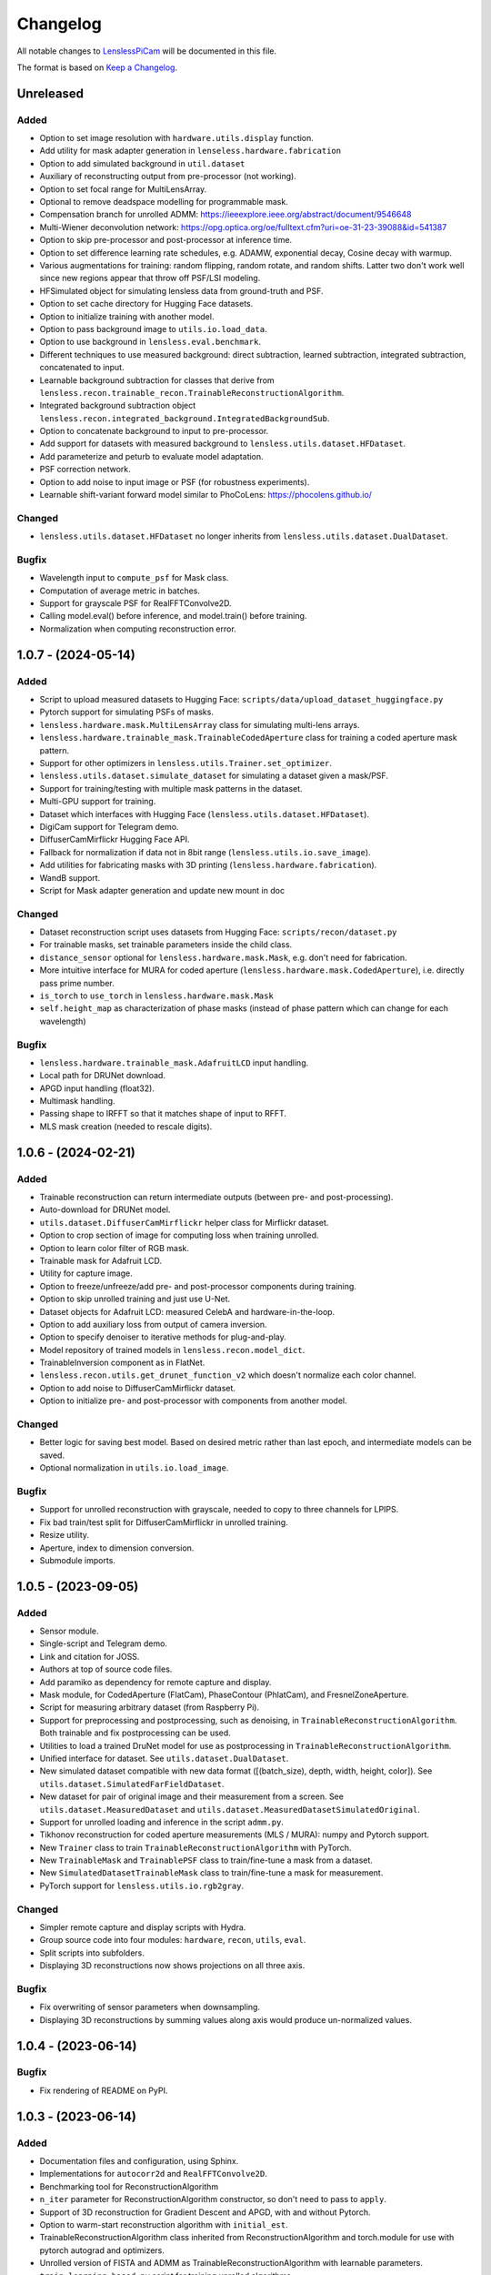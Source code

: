 Changelog
=========

All notable changes to `LenslessPiCam
<https://github.com/LCAV/LenslessPiCam>`_ will be documented in this file.

The format is based on `Keep a Changelog <http://keepachangelog.com/en/1.0.0/>`__.


Unreleased
----------

Added
~~~~~

- Option to set image resolution with ``hardware.utils.display`` function.
- Add utility for mask adapter generation in ``lenseless.hardware.fabrication``
- Option to add simulated background in ``util.dataset``
- Auxiliary of reconstructing output from pre-processor (not working).
- Option to set focal range for MultiLensArray.
- Optional to remove deadspace modelling for programmable mask.
- Compensation branch for unrolled ADMM: https://ieeexplore.ieee.org/abstract/document/9546648
- Multi-Wiener deconvolution network: https://opg.optica.org/oe/fulltext.cfm?uri=oe-31-23-39088&id=541387
- Option to skip pre-processor and post-processor at inference time.
- Option to set difference learning rate schedules, e.g. ADAMW, exponential decay, Cosine decay with warmup.
- Various augmentations for training: random flipping, random rotate, and random shifts. Latter two don't work well since new regions appear that throw off PSF/LSI modeling.
- HFSimulated object for simulating lensless data from ground-truth and PSF.
- Option to set cache directory for Hugging Face datasets.
- Option to initialize training with another model.
- Option to pass background image to ``utils.io.load_data``.
- Option to use background in ``lensless.eval.benchmark``. 
- Different techniques to use measured background: direct subtraction, learned subtraction, integrated subtraction, concatenated to input.
- Learnable background subtraction for classes that derive from ``lensless.recon.trainable_recon.TrainableReconstructionAlgorithm``.
- Integrated background subtraction object ``lensless.recon.integrated_background.IntegratedBackgroundSub``.
- Option to concatenate background to input to pre-processor.
- Add support for datasets with measured background to ``lensless.utils.dataset.HFDataset``.
- Add parameterize and peturb to evaluate model adaptation.
- PSF correction network.
- Option to add noise to input image or PSF (for robustness experiments).
- Learnable shift-variant forward model similar to PhoCoLens: https://phocolens.github.io/


Changed
~~~~~~~

- ``lensless.utils.dataset.HFDataset`` no longer inherits from ``lensless.utils.dataset.DualDataset``.

Bugfix
~~~~~~

- Wavelength input to ``compute_psf`` for Mask class.
- Computation of average metric in batches.
- Support for grayscale PSF for RealFFTConvolve2D.
- Calling model.eval() before inference, and model.train() before training.
- Normalization when computing reconstruction error.


1.0.7 - (2024-05-14)
--------------------

Added
~~~~~

- Script to upload measured datasets to Hugging Face: ``scripts/data/upload_dataset_huggingface.py``
- Pytorch support for simulating PSFs of masks.
- ``lensless.hardware.mask.MultiLensArray`` class for simulating multi-lens arrays.
- ``lensless.hardware.trainable_mask.TrainableCodedAperture`` class for training a coded aperture mask pattern.
- Support for other optimizers in ``lensless.utils.Trainer.set_optimizer``.
- ``lensless.utils.dataset.simulate_dataset`` for simulating a dataset given a mask/PSF.
- Support for training/testing with multiple mask patterns in the dataset.
- Multi-GPU support for training.
- Dataset which interfaces with Hugging Face (``lensless.utils.dataset.HFDataset``).
- DigiCam support for Telegram demo.
- DiffuserCamMirflickr Hugging Face API.
- Fallback for normalization if data not in 8bit range (``lensless.utils.io.save_image``).
- Add utilities for fabricating masks with 3D printing (``lensless.hardware.fabrication``).
- WandB support.
- Script for Mask adapter generation and update new mount in doc

Changed
~~~~~~~

- Dataset reconstruction script uses datasets from Hugging Face: ``scripts/recon/dataset.py``
- For trainable masks, set trainable parameters inside the child class.
- ``distance_sensor`` optional for ``lensless.hardware.mask.Mask``, e.g. don't need for fabrication.
- More intuitive interface for MURA for coded aperture (``lensless.hardware.mask.CodedAperture``), i.e. directly pass prime number.
- ``is_torch`` to ``use_torch`` in ``lensless.hardware.mask.Mask``
- ``self.height_map`` as characterization of phase masks (instead of phase pattern which can change for each wavelength)


Bugfix
~~~~~~

- ``lensless.hardware.trainable_mask.AdafruitLCD`` input handling.
- Local path for DRUNet download.
- APGD input handling (float32).
- Multimask handling.
- Passing shape to IRFFT so that it matches shape of input to RFFT.
- MLS mask creation (needed to rescale digits).

1.0.6 - (2024-02-21)
--------------------

Added
~~~~~

- Trainable reconstruction can return intermediate outputs (between pre- and post-processing).
- Auto-download for DRUNet model.
- ``utils.dataset.DiffuserCamMirflickr`` helper class for Mirflickr dataset.
- Option to crop section of image for computing loss when training unrolled.
- Option to learn color filter of RGB mask.
- Trainable mask for Adafruit LCD.
- Utility for capture image.
- Option to freeze/unfreeze/add pre- and post-processor components during training.
- Option to skip unrolled training and just use U-Net.
- Dataset objects for Adafruit LCD: measured CelebA and hardware-in-the-loop.
- Option to add auxiliary loss from output of camera inversion.
- Option to specify denoiser to iterative methods for plug-and-play.
- Model repository of trained models in ``lensless.recon.model_dict``.
- TrainableInversion component as in FlatNet.
- ``lensless.recon.utils.get_drunet_function_v2`` which doesn't normalize each color channel.
- Option to add noise to DiffuserCamMirflickr dataset.
- Option to initialize pre- and post-processor with components from another model.

Changed
~~~~~~~

- Better logic for saving best model. Based on desired metric rather than last epoch, and intermediate models can be saved.
- Optional normalization in ``utils.io.load_image``.

Bugfix
~~~~~~

- Support for unrolled reconstruction with grayscale, needed to copy to three channels for LPIPS.
- Fix bad train/test split for DiffuserCamMirflickr in unrolled training.
- Resize utility.
- Aperture, index to dimension conversion.
- Submodule imports.


1.0.5 - (2023-09-05)
--------------------

Added
~~~~~

- Sensor module.
- Single-script and Telegram demo.
- Link and citation for JOSS.
- Authors at top of source code files.
- Add paramiko as dependency for remote capture and display.
- Mask module, for CodedAperture (FlatCam), PhaseContour (PhlatCam), and FresnelZoneAperture.
- Script for measuring arbitrary dataset (from Raspberry Pi).
- Support for preprocessing and postprocessing, such as denoising, in ``TrainableReconstructionAlgorithm``. Both trainable and fix postprocessing can be used.
- Utilities to load a trained DruNet model for use as postprocessing in ``TrainableReconstructionAlgorithm``.
- Unified interface for dataset. See ``utils.dataset.DualDataset``.
- New simulated dataset compatible with new data format ([(batch_size), depth, width, height, color]). See ``utils.dataset.SimulatedFarFieldDataset``.
- New dataset for pair of original image and their measurement from a screen. See ``utils.dataset.MeasuredDataset`` and ``utils.dataset.MeasuredDatasetSimulatedOriginal``.
- Support for unrolled loading and inference in the script ``admm.py``.
- Tikhonov reconstruction for coded aperture measurements (MLS / MURA): numpy and Pytorch support.
- New ``Trainer`` class to train ``TrainableReconstructionAlgorithm`` with PyTorch.
- New ``TrainableMask`` and ``TrainablePSF`` class to train/fine-tune a mask from a dataset.
- New ``SimulatedDatasetTrainableMask`` class to train/fine-tune a mask for measurement.
- PyTorch support for ``lensless.utils.io.rgb2gray``.


Changed
~~~~~~~

- Simpler remote capture and display scripts with Hydra.
- Group source code into four modules: ``hardware``, ``recon``, ``utils``, ``eval``.
- Split scripts into subfolders.
- Displaying 3D reconstructions now shows projections on all three axis.


Bugfix
~~~~~~

- Fix overwriting of sensor parameters when downsampling.
- Displaying 3D reconstructions by summing values along axis would produce un-normalized values.

1.0.4 - (2023-06-14)
--------------------

Bugfix
~~~~~~

- Fix rendering of README on PyPI.


1.0.3 - (2023-06-14)
--------------------

Added
~~~~~

-  Documentation files and configuration, using Sphinx.
-  Implementations for ``autocorr2d`` and ``RealFFTConvolve2D``.
-  Benchmarking tool for ReconstructionAlgorithm
-  ``n_iter`` parameter for ReconstructionAlgorithm constructor, so don't need to pass to ``apply``.
-  Support of 3D reconstruction for Gradient Descent and APGD, with and without Pytorch.
-  Option to warm-start reconstruction algorithm with ``initial_est``.
-  TrainableReconstructionAlgorithm class inherited from ReconstructionAlgorithm and torch.module for use with pytorch autograd and optimizers.
-  Unrolled version of FISTA and ADMM as TrainableReconstructionAlgorithm with learnable parameters.
- ``train_learning_based.py`` script for training unrolled algorithms.
- ``benchmark_recon.py`` script for benchmarking and comparing reconstruction algorithms.
- Added ``reconstruction_error`` to ``ReconstructionAlgorithm`` .
- Added support for npy/npz image in load_image.

Changed
~~~~~~~

-  README.md to READ.rst for documentation.
-  CONTRIBUTING and CHANGELOG, to .rst for documentation.
-  Shorten README to separate contents in different pages of docs.
-  Fix typo in GradientDescent class name.
-  Updated to Pycsou V2, as ``pip install pycsou`` (Pycsou V1) may not work on some machines.
-  PSF are now always stored as 4D Data [depth, width, height, color], Data are stored as [(batch_size), depth, width, height, color] batch_size being optional. Grayscale data has a color axis of length 1 and 2D data has a depth axis of length 1.
-  Added batch support to RealFFTConvolve2D.
-  ``ReconstructionAlgorithm.update`` now take the number of the current iteration to allow for unrolled algorithms.
-  ``ReconstructionAlgorithm.apply`` now takes a reset parameter (default true) to automaticaly call reset.
-  Call to reset in ``ReconstructionAlgorithm.__init__`` is now optional (see reset parameter).
-  Make sure image estimate is reset when reset() is called, either to zeros/mean data or to self._initial_est if set.

Bugfix
~~~~~~

-  Loading grayscale PSFs would cause an dimension error when removing the background pixels.


1.0.2 - (2022-05-31)
--------------------

Added
~~~~~

-  Example of RGB reconstruction with complex-valued FFT: ``scripts/recon/apgd_pycsou.py``


Bugfix
~~~~~~

-  Possible shape mismatch when using the real-valued FFT: forward and
   backward.

1.0.1 - (2022-04-26)
--------------------


Added
~~~~~

-  Scripts for collecting MNIST.
-  Option to collect grayscale data.


Changed
~~~~~~~

-  Restructure example scripts, i.e. subfolder ``recon`` for reconstructions.
-  Remove heavy installs from setup (e.g. pycsou, lpips, skikit-image).



1.0.0 - (2022-03-21)
--------------------

First version!



